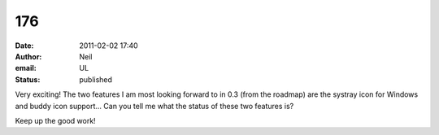 176
###
:date: 2011-02-02 17:40
:author: Neil
:email: UL
:status: published

Very exciting! The two features I am most looking forward to in 0.3 (from the roadmap) are the systray icon for Windows and buddy icon support... Can you tell me what the status of these two features is?

Keep up the good work!
